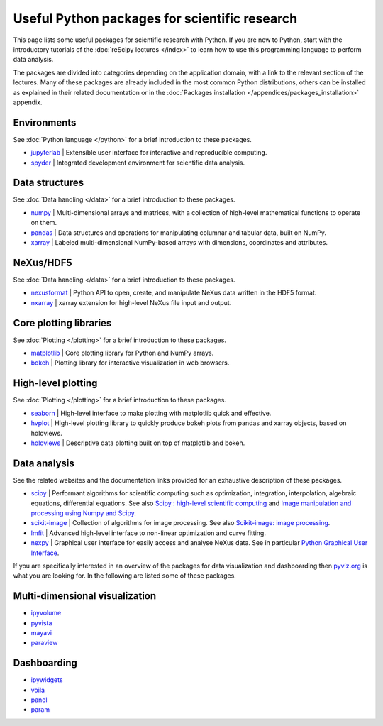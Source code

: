 ==============================================
Useful Python packages for scientific research
==============================================

This page lists some useful packages for scientific research with Python. If you are new to Python, start with the introductory tutorials of the :doc:`reScipy lectures </index>` to learn how to use this programming language to perform data analysis.

The packages are divided into categories depending on the application domain, with a link to the relevant section of the lectures. Many of these packages are already included in the most common Python distributions, others can be installed as explained in their related documentation or in the :doc:`Packages installation </appendices/packages_installation>` appendix.


Environments
============
See :doc:`Python language </python>` for a brief introduction to these packages.

* `jupyterlab <https://jupyter.org/>`_ | Extensible user interface for interactive and reproducible computing.
* `spyder <https://docs.spyder-ide.org/>`_ | Integrated development environment for scientific data analysis.


Data structures
===============
See :doc:`Data handling </data>` for a brief introduction to these packages.

* `numpy <https://numpy.org/>`_ | Multi-dimensional arrays and matrices, with a collection of high-level mathematical functions to operate on them.
* `pandas <https://pandas.pydata.org/>`_ |  Data structures and operations for manipulating columnar and tabular data, built on NumPy.
* `xarray <https://xarray.pydata.org/>`_ | Labeled multi-dimensional NumPy-based arrays with dimensions, coordinates and attributes.


NeXus/HDF5
==========
See :doc:`Data handling </data>` for a brief introduction to these packages.

* `nexusformat <https://nexpy.github.io/nexpy/>`_ | Python API to open, create, and manipulate NeXus data written in the HDF5 format.
* `nxarray <https://nxarray.readthedocs.io/>`_ | xarray extension for high-level NeXus file input and output.


Core plotting libraries
=======================
See :doc:`Plotting </plotting>` for a brief introduction to these packages.

* `matplotlib <https://matplotlib.org/>`_ | Core plotting library for Python and NumPy arrays.
* `bokeh <http://bokeh.org/>`_ | Plotting library for interactive visualization in web browsers.


High-level plotting
===================
See :doc:`Plotting </plotting>` for a brief introduction to these packages.

* `seaborn <https://seaborn.pydata.org/>`_ | High-level interface to make plotting with matplotlib quick and effective.
* `hvplot <https://hvplot.holoviz.org/>`_ | High-level plotting library to quickly produce bokeh plots from pandas and xarray objects, based on holoviews.
* `holoviews <http://holoviews.org/>`_ | Descriptive data plotting built on top of matplotlib and bokeh.


Data analysis
=============
See the related websites and the documentation links provided for an exhaustive description of these packages.

* `scipy <https://scipy.org/>`_ | Performant algorithms for scientific computing such as optimization, integration, interpolation, algebraic equations, differential equations. See also `Scipy : high-level scientific computing <https://scipy-lectures.org/intro/scipy.html>`_ and `Image manipulation and processing using Numpy and Scipy <https://scipy-lectures.org/advanced/image_processing/index.html>`_.
* `scikit-image <https://scikit-image.org/>`_ | Collection of algorithms for image processing. See also `Scikit-image: image processing <https://scipy-lectures.org/packages/scikit-image/index.html>`_.
* `lmfit <https://lmfit.github.io/lmfit-py/>`_ | Advanced high-level interface to non-linear optimization and curve fitting.
* `nexpy <https://nexpy.github.io/nexpy/>`_ | Graphical user interface for easily access and analyse NeXus data. See in particular `Python Graphical User Interface <https://nexpy.github.io/nexpy/pythongui.html>`_.


If you are specifically interested in an overview of the packages for data visualization and dashboarding then `pyviz.org <https://pyviz.org/>`_ is what you are looking for. In the following are listed some of these packages.


Multi-dimensional visualization
===============================

* `ipyvolume <https://ipyvolume.readthedocs.io/>`_
* `pyvista <https://docs.pyvista.org/>`_
* `mayavi <https://docs.enthought.com/mayavi/mayavi/>`_
* `paraview <https://www.paraview.org/>`_


Dashboarding
============

* `ipywidgets <https://ipywidgets.readthedocs.io/>`_
* `voila <https://voila.readthedocs.io/>`_
* `panel <https://panel.holoviz.org/>`_
* `param <https://param.holoviz.org/>`_
